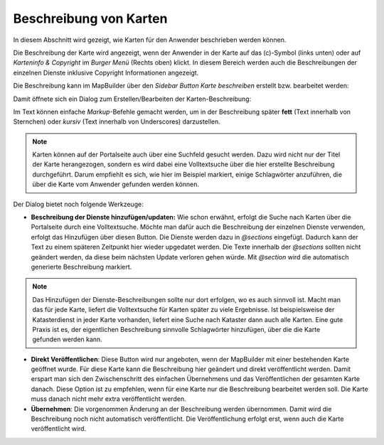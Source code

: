 Beschreibung von Karten
=======================

In diesem Abschnitt wird gezeigt, wie Karten für den Anwender beschrieben werden können.

Die Beschreibung der Karte wird angezeigt, wenn der Anwender in der Karte auf das (c)-Symbol (links unten) oder auf `Karteninfo & Copyright` im *Burger Menü* (Rechts oben) klickt.
In diesem Bereich werden auch die Beschreibungen der einzelnen Dienste inklusive Copyright Informationen angezeigt.

Die Beschreibung kann im MapBuilder über den *Sidebar Button* `Karte beschreiben` erstellt bzw. bearbeitet werden:

.. image:: img/map-description1.png

Damit öffnete sich ein Dialog zum Erstellen/Bearbeiten der Karten-Beschreibung:

.. image:: img/map-description2.png

Im Text können einfache *Markup*-Befehle gemacht werden, um in der Beschreibung später **fett** (Text innerhalb von Sternchen) oder *kursiv* (Text innerhalb von Underscores) darzustellen.

.. note::
   Karten können auf der Portalseite auch über eine Suchfeld gesucht werden. Dazu wird nicht nur der Titel der Karte herangezogen, sondern es wird dabei eine Volltextsuche über die hier erstellte Beschreibung durchgeführt.
   Darum empfiehlt es sich, wie hier im Beispiel markiert, einige Schlagwörter anzuführen, die über die Karte vom Anwender gefunden werden können.

Der Dialog bietet noch folgende Werkzeuge:

* **Beschreibung der Dienste hinzufügen/updaten:** Wie schon erwähnt, erfolgt die Suche nach Karten über die Portalseite durch eine Volltextsuche. Möchte man dafür auch die Beschreibung der einzelnen Dienste verwenden, 
  erfolgt das Hinzufügen über diesen Button. Die Dienste werden dazu in `@sections` eingefügt. Dadurch kann der Text zu einem späteren Zeitpunkt hier wieder upgedatet werden. Die Texte innerhalb der `@sections` sollten nicht geändert werden,
  da diese beim nächsten Update verloren gehen würde. Mit `@section` wird die automatisch generierte Beschreibung markiert.

.. note:: 
   Das Hinzufügen der Dienste-Beschreibungen sollte nur dort erfolgen, wo es auch sinnvoll ist. Macht man das für jede Karte, liefert die Volltextsuche für Karten später zu viele Ergebnisse. Ist beispielsweise der Katasterdienst in jeder
   Karte vorhanden, liefert eine Suche nach Kataster dann auch alle Karten. 
   Eine gute Praxis ist es, der eigentlichen Beschreibung sinnvolle Schlagwörter hinzufügen, über die die Karte gefunden werden kann.

* **Direkt Veröffentlichen**: Diese Button wird nur angeboten, wenn der MapBuilder mit einer bestehenden Karte geöffnet wurde. Für diese Karte kann die Beschreibung hier geändert und direkt veröffentlicht werden.
  Damit erspart man sich den Zwischenschritt des einfachen Übernehmens und das Veröffentlichen der gesamten Karte danach. Diese Option ist zu empfehlen, wenn für eine Karte nur die Beschreibung bearbeitet werden soll. 
  Die Karte muss danach nicht mehr extra veröffentlicht werden.  

* **Übernehmen**: Die vorgenommen Änderung an der Beschreibung werden übernommen. Damit wird die Beschreibung noch nicht automatisch veröffentlicht. Die Veröffentlichung erfolgt erst, wenn auch die Karte veröffentlicht wird.
